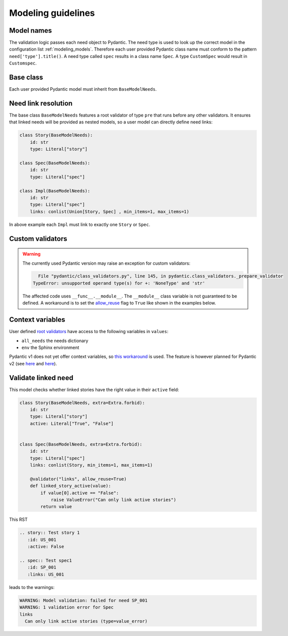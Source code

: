 .. _modeling_guidelines:

Modeling guidelines
===================

Model names
-----------

The validation logic passes each need object to Pydantic. The need type is used to look up the correct model in
the configuration list :ref:`modeling_models`.
Therefore each user provided Pydantic class name must conform to the pattern ``need['type'].title()``.
A need type called ``spec`` results in a class name ``Spec``. A type ``CustomSpec`` would result in ``Customspec``.

Base class
----------

Each user provided Pydantic model must inherit from ``BaseModelNeeds``.

Need link resolution
--------------------

The base class ``BaseModelNeeds`` features a root validator of type ``pre`` that runs before any other validators.
It ensures that linked needs will be provided as nested models, so a user model can directly define need links:

.. code-block:: python

    class Story(BaseModelNeeds):
        id: str
        type: Literal["story"]

    class Spec(BaseModelNeeds):
        id: str
        type: Literal["spec"]

    class Impl(BaseModelNeeds):
        id: str
        type: Literal["spec"]
        links: conlist(Union[Story, Spec] , min_items=1, max_items=1)

In above example each ``Impl`` must link to exactly one ``Story`` or ``Spec``.

Custom validators
-----------------

.. warning::
    The currently used Pydantic version may raise an exception for custom validators:

    .. code-block:: text

          File "pydantic/class_validators.py", line 145, in pydantic.class_validators._prepare_validator
        TypeError: unsupported operand type(s) for +: 'NoneType' and 'str'

    The affected code uses ``__func__.__module__``. The ``__module__`` class variable is not guaranteed to be defined.
    A workaround is to set the `allow_reuse <https://pydantic-docs.helpmanual.io/usage/validators/#reuse-validators>`_ flag to ``True`` like shown in the examples below.

Context variables
-----------------

User defined `root validators <https://pydantic-docs.helpmanual.io/usage/validators/#root-validators>`_ have access to the following variables in ``values``:

- ``all_needs`` the needs dictionary
- ``env`` the Sphinx environment

Pydantic v1 does not yet offer context variables, so
`this workaround <https://github.com/pydantic/pydantic/issues/1170#issuecomment-575233689>`_ is used.
The feature is however planned for Pydantic v2 (see `here <https://github.com/pydantic/pydantic/issues/1549>`__ and
`here <https://pydantic-docs.helpmanual.io/blog/pydantic-v2/#validation-context>`__).


Validate linked need
--------------------

This model checks whether linked stories have the right value in their ``active`` field:

.. code-block:: python

    class Story(BaseModelNeeds, extra=Extra.forbid):
        id: str
        type: Literal["story"]
        active: Literal["True", "False"]


    class Spec(BaseModelNeeds, extra=Extra.forbid):
        id: str
        type: Literal["spec"]
        links: conlist(Story, min_items=1, max_items=1)

        @validator("links", allow_reuse=True)
        def linked_story_active(value):
            if value[0].active == "False":
                raise ValueError("Can only link active stories")
            return value

This RST

.. code-block:: rst

    .. story:: Test story 1
       :id: US_001
       :active: False

    .. spec:: Test spec1
       :id: SP_001
       :links: US_001

leads to the warnings:

.. code-block:: text

    WARNING: Model validation: failed for need SP_001
    WARNING: 1 validation error for Spec
    links
      Can only link active stories (type=value_error)    

